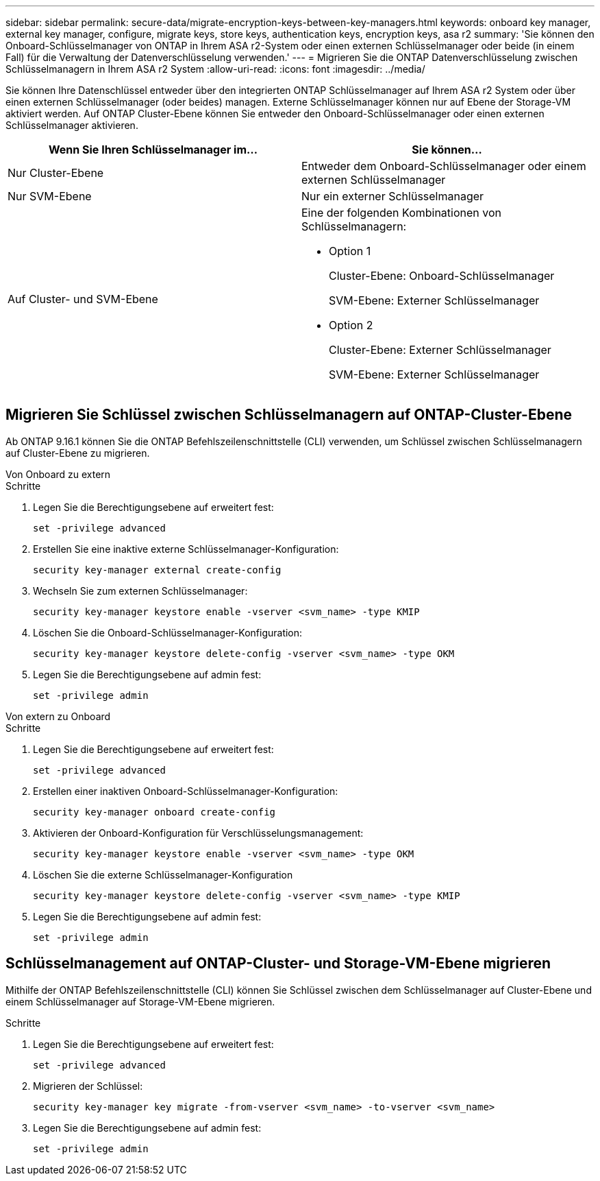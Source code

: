 ---
sidebar: sidebar 
permalink: secure-data/migrate-encryption-keys-between-key-managers.html 
keywords: onboard key manager, external key manager, configure, migrate keys, store keys, authentication keys, encryption keys, asa r2 
summary: 'Sie können den Onboard-Schlüsselmanager von ONTAP in Ihrem ASA r2-System oder einen externen Schlüsselmanager oder beide (in einem Fall) für die Verwaltung der Datenverschlüsselung verwenden.' 
---
= Migrieren Sie die ONTAP Datenverschlüsselung zwischen Schlüsselmanagern in Ihrem ASA r2 System
:allow-uri-read: 
:icons: font
:imagesdir: ../media/


[role="lead"]
Sie können Ihre Datenschlüssel entweder über den integrierten ONTAP Schlüsselmanager auf Ihrem ASA r2 System oder über einen externen Schlüsselmanager (oder beides) managen. Externe Schlüsselmanager können nur auf Ebene der Storage-VM aktiviert werden. Auf ONTAP Cluster-Ebene können Sie entweder den Onboard-Schlüsselmanager oder einen externen Schlüsselmanager aktivieren.

[cols="2,2"]
|===
| Wenn Sie Ihren Schlüsselmanager im... | Sie können... 


| Nur Cluster-Ebene  a| 
Entweder dem Onboard-Schlüsselmanager oder einem externen Schlüsselmanager



| Nur SVM-Ebene | Nur ein externer Schlüsselmanager 


 a| 
Auf Cluster- und SVM-Ebene
 a| 
Eine der folgenden Kombinationen von Schlüsselmanagern:

* Option 1
+
Cluster-Ebene: Onboard-Schlüsselmanager

+
SVM-Ebene: Externer Schlüsselmanager

* Option 2
+
Cluster-Ebene: Externer Schlüsselmanager

+
SVM-Ebene: Externer Schlüsselmanager



|===


== Migrieren Sie Schlüssel zwischen Schlüsselmanagern auf ONTAP-Cluster-Ebene

Ab ONTAP 9.16.1 können Sie die ONTAP Befehlszeilenschnittstelle (CLI) verwenden, um Schlüssel zwischen Schlüsselmanagern auf Cluster-Ebene zu migrieren.

[role="tabbed-block"]
====
.Von Onboard zu extern
--
.Schritte
. Legen Sie die Berechtigungsebene auf erweitert fest:
+
[source, cli]
----
set -privilege advanced
----
. Erstellen Sie eine inaktive externe Schlüsselmanager-Konfiguration:
+
[source, cli]
----
security key-manager external create-config
----
. Wechseln Sie zum externen Schlüsselmanager:
+
[source, cli]
----
security key-manager keystore enable -vserver <svm_name> -type KMIP
----
. Löschen Sie die Onboard-Schlüsselmanager-Konfiguration:
+
[source, cli]
----
security key-manager keystore delete-config -vserver <svm_name> -type OKM
----
. Legen Sie die Berechtigungsebene auf admin fest:
+
[source, cli]
----
set -privilege admin
----


--
.Von extern zu Onboard
--
.Schritte
. Legen Sie die Berechtigungsebene auf erweitert fest:
+
[source, cli]
----
set -privilege advanced
----
. Erstellen einer inaktiven Onboard-Schlüsselmanager-Konfiguration:
+
[source, cli]
----
security key-manager onboard create-config
----
. Aktivieren der Onboard-Konfiguration für Verschlüsselungsmanagement:
+
[source, cli]
----
security key-manager keystore enable -vserver <svm_name> -type OKM
----
. Löschen Sie die externe Schlüsselmanager-Konfiguration
+
[source, cli]
----
security key-manager keystore delete-config -vserver <svm_name> -type KMIP
----
. Legen Sie die Berechtigungsebene auf admin fest:
+
[source, cli]
----
set -privilege admin
----


--
====


== Schlüsselmanagement auf ONTAP-Cluster- und Storage-VM-Ebene migrieren

Mithilfe der ONTAP Befehlszeilenschnittstelle (CLI) können Sie Schlüssel zwischen dem Schlüsselmanager auf Cluster-Ebene und einem Schlüsselmanager auf Storage-VM-Ebene migrieren.

.Schritte
. Legen Sie die Berechtigungsebene auf erweitert fest:
+
[source, cli]
----
set -privilege advanced
----
. Migrieren der Schlüssel:
+
[source, cli]
----
security key-manager key migrate -from-vserver <svm_name> -to-vserver <svm_name>
----
. Legen Sie die Berechtigungsebene auf admin fest:
+
[source, cli]
----
set -privilege admin
----

